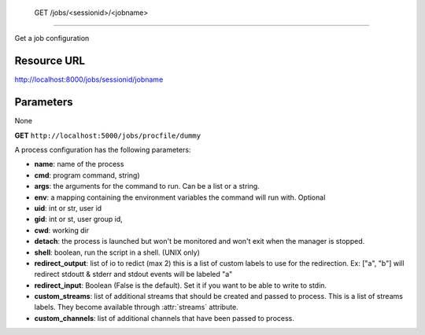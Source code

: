  GET /jobs/<sessionid>/<jobname>
++++++++++++++++++++++++++++++++

.. raw:: html

    <ul class="nav nav-tabs">
    <li class="active"><a href="#view">View</a></li>
    </ul>
    <div class="tab-content">
        <div class="tab-pane active" id="home">
            <div class="row-fluid">
                <div class="span8">

Get a job configuration

Resource URL
~~~~~~~~~~~~

http://localhost:8000/jobs/sessionid/jobname

Parameters
~~~~~~~~~~

None


.. raw:: html
    
    <h4>Example of request</h4>


**GET** ``http://localhost:5000/jobs/procfile/dummy`` 


.. code-block:: json
    :linenos:

     {
        "name": "procfile.dummy",
        "processes": [
            1
        ],
        "running_out": 0,
        "active": true,
        "max_processes": 1,
        "config": {
            "numprocesses": 1,
            "args": [
                "-u",
                "dummy.py"
            ],
            "redirect_output": [
                "out",
                "err"
            ],
            "redirect_input": false,
            "cwd": "/home/benoitc/work/gaffer_env/src/gaffer/examples/procfile",
            "name": "dummy",
            "cmd": "python",
            "env": {}
        },
        "running": 1
    }

A process configuration has the following parameters:

* **name**: name of the process
* **cmd**: program command, string)
* **args**: the arguments for the command to run. Can be a list or 
  a string. 
* **env**: a mapping containing the environment variables the command
  will run with. Optional
* **uid**: int or str, user id
* **gid**: int or st, user group id,
* **cwd**: working dir
* **detach**: the process is launched but won't be monitored and
  won't exit when the manager is stopped.
* **shell**: boolean, run the script in a shell. (UNIX only)
* **redirect_output**: list of io to redict (max 2) this is a list of custom
  labels to use for the redirection. Ex: ["a", "b"] will
  redirect stdoutt & stderr and stdout events will be labeled "a"
* **redirect_input**: Boolean (False is the default). Set it if 
  you want to be able to write to stdin.
* **custom_streams**: list of additional streams that should be created 
  and passed to process. This is a list of streams labels. They become 
  available through :attr:`streams` attribute.
* **custom_channels**: list of additional channels that have been passed to
  process.


.. raw:: html

                </div>
                </div><div class="span4">
                <h4>resources informations</h4>
                <table class="table table-striped">
                <tr>
                    <td>Authentication</td>
                    <td>Require an admin or a session manager</td>
                </tr>
                <tr>
                    <td>HTTP Method</td>
                    <td><strong>GET</strong></td>
                </tr>
                </table>
                </div>
            </div>            

        </div>
    </div>

